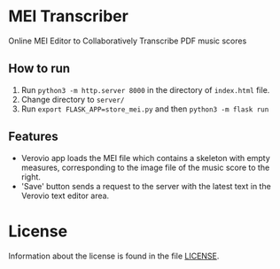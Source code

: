 * MEI Transcriber
Online MEI Editor to Collaboratively Transcribe PDF music scores
** How to run
1. Run =python3 -m http.server 8000= in the directory of =index.html= file.
2. Change directory to =server/=
3. Run =export FLASK_APP=store_mei.py= and then =python3 -m flask run=
** Features
+ Verovio app loads the MEI file which contains a skeleton with empty measures, corresponding to the image file of the music score to the right.
+ 'Save' button sends a request to the server with the latest text in the Verovio text editor area.
* License
Information about the license is found in the file [[file:LICENSE][LICENSE]].
